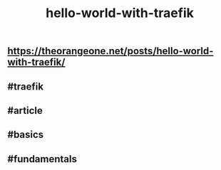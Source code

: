 #+TITLE: hello-world-with-traefik

** https://theorangeone.net/posts/hello-world-with-traefik/
** #traefik
** #article
** #basics
** #fundamentals
